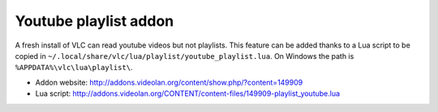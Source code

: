 Youtube playlist addon
======================

A fresh install of VLC can read youtube videos but not playlists. This feature
can be added thanks to a Lua script to be copied in
``~/.local/share/vlc/lua/playlist/youtube_playlist.lua``.
On Windows the path is ``%APPDATA%\vlc\lua\playlist\``.

* Addon website: http://addons.videolan.org/content/show.php/?content=149909
* Lua script: http://addons.videolan.org/CONTENT/content-files/149909-playlist_youtube.lua
